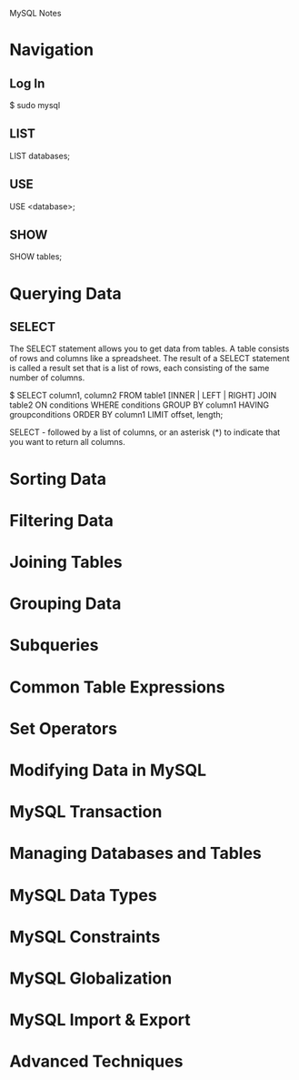 MySQL Notes

* Navigation
** Log In
$ sudo mysql

** LIST
LIST databases;

** USE
USE <database>;

** SHOW
SHOW tables;

* Querying Data
** SELECT
The SELECT statement allows you to get data from tables. A table consists of rows and columns like a spreadsheet.
The result of a SELECT statement is called a result set that is a list of rows, each consisting of the same number of columns.

$ SELECT column1, column2 FROM table1 [INNER | LEFT | RIGHT] JOIN table2 ON conditions WHERE conditions GROUP BY column1 HAVING groupconditions ORDER BY column1 LIMIT offset, length;

SELECT - followed by a list of columns, or an asterisk (*) to indicate that you want to return all columns.


* Sorting Data


* Filtering Data


* Joining Tables


* Grouping Data


* Subqueries


* Common Table Expressions


* Set Operators


* Modifying Data in MySQL


* MySQL Transaction


* Managing Databases and Tables


* MySQL Data Types


* MySQL Constraints


* MySQL Globalization


* MySQL Import & Export


* Advanced Techniques


